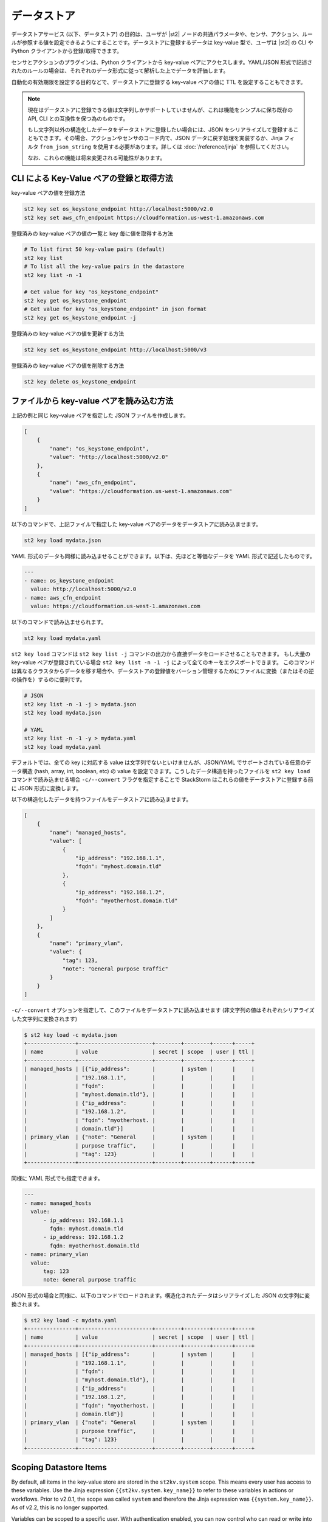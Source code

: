 データストア
===============================

データストアサービス (以下、データストア) の目的は、ユーザが |st2| ノードの共通パラメータや、センサ、アクション、ルールが参照する値を設定できるようにすることです。データストアに登録するデータは key-value 型で、ユーザは |st2| の CLI や Python クライアントから登録/取得できます。

センサとアクションのプラグインは、Python クライアントから key-value ペアにアクセスします。YAML/JSON 形式で記述されたのルールの場合は、それぞれのデータ形式に従って解析した上でデータを評価します。

自動化の有効期限を設定する目的などで、データストアに登録する key-value ペアの値に TTL を設定することもできます。

.. note::

   現在はデータストアに登録できる値は文字列しかサポートしていませんが、これは機能をシンプルに保ち既存の API, CLI との互換性を保つ為のものです。

   もし文字列以外の構造化したデータをデータストアに登録したい場合には、JSON をシリアライズして登録することもできます。その場合、アクションやセンサのコード内で、JSON データに戻す処理を実装するか、Jinja フィルタ ``from_json_string`` を使用する必要があります。詳しくは :doc:`/reference/jinja` を参照してください。

   なお、これらの機能は将来変更される可能性があります。

CLI による Key-Value ペアの登録と取得方法
-----------------------------------------

key-value ペアの値を登録方法

.. code-block:: bash

    st2 key set os_keystone_endpoint http://localhost:5000/v2.0
    st2 key set aws_cfn_endpoint https://cloudformation.us-west-1.amazonaws.com

登録済みの key-value ペアの値の一覧と key 毎に値を取得する方法

.. code-block:: bash

    # To list first 50 key-value pairs (default)
    st2 key list
    # To list all the key-value pairs in the datastore
    st2 key list -n -1

    # Get value for key "os_keystone_endpoint"
    st2 key get os_keystone_endpoint
    # Get value for key "os_keystone_endpoint" in json format
    st2 key get os_keystone_endpoint -j

登録済みの key-value ペアの値を更新する方法

.. code-block:: bash

    st2 key set os_keystone_endpoint http://localhost:5000/v3

登録済みの key-value ペアの値を削除する方法

.. code-block:: bash

    st2 key delete os_keystone_endpoint

ファイルから key-value ペアを読み込む方法
-----------------------------------------

上記の例と同じ key-value ペアを指定した JSON ファイルを作成します。

.. code-block:: json

    [
        {
            "name": "os_keystone_endpoint",
            "value": "http://localhost:5000/v2.0"
        },
        {
            "name": "aws_cfn_endpoint",
            "value": "https://cloudformation.us-west-1.amazonaws.com"
        }
    ]

以下のコマンドで、上記ファイルで指定した key-value ペアのデータをデータストアに読み込ませます。

.. code-block:: bash

    st2 key load mydata.json

YAML 形式のデータも同様に読み込ませることができます。以下は、先ほどと等価なデータを YAML 形式で記述したものです。

.. code-block:: yaml

    ---
    - name: os_keystone_endpoint
      value: http://localhost:5000/v2.0
    - name: aws_cfn_endpoint
      value: https://cloudformation.us-west-1.amazonaws.com

以下のコマンドで読み込ませられます。

.. code-block:: bash

    st2 key load mydata.yaml

``st2 key load`` コマンドは ``st2 key list -j`` コマンドの出力から直接データをロードさせることもできます。
もし大量の key-value ペアが登録されている場合 ``st2 key list -n -1 -j`` によって全てのキーをエクスポートできます。
このコマンドは異なるクラスタからデータを移す場合や、データストアの登録値をバーション管理するためにファイルに変換（またはその逆の操作を）するのに便利です。

.. code-block:: bash

    # JSON
    st2 key list -n -1 -j > mydata.json
    st2 key load mydata.json

    # YAML
    st2 key list -n -1 -y > mydata.yaml
    st2 key load mydata.yaml


デフォルトでは、全ての key に対応する value は文字列でないといけませんが、JSON/YAML でサポートされている任意のデータ構造 (hash, array, int, boolean, etc) の value を設定できます。こうしたデータ構造を持ったファイルを ``st2 key load`` コマンドで読み込ませる場合 ``-c/--convert`` フラグを指定することで StackStorm はこれらの値をデータストアに登録する前に JSON 形式に変換します。

以下の構造化したデータを持つファイルをデータストアに読み込ませます。

.. code-block:: json

    [
        {
            "name": "managed_hosts",
            "value": [
                {
                    "ip_address": "192.168.1.1",
                    "fqdn": "myhost.domain.tld"
                },
                {
                    "ip_address": "192.168.1.2",
                    "fqdn": "myotherhost.domain.tld"
                }
            ]
        },
        {
            "name": "primary_vlan",
            "value": {
                "tag": 123,
                "note": "General purpose traffic"
            }
        }
    ]

``-c/--convert`` オプションを指定して、このファイルをデータストアに読み込ませます (非文字列の値はそれぞれシリアライズした文字列に変換されます)

.. code-block:: bash

    $ st2 key load -c mydata.json
    +---------------+-----------------------+--------+--------+------+-----+
    | name          | value                 | secret | scope  | user | ttl |
    +---------------+-----------------------+--------+--------+------+-----+
    | managed_hosts | [{"ip_address":       |        | system |      |     |
    |               | "192.168.1.1",        |        |        |      |     |
    |               | "fqdn":               |        |        |      |     |
    |               | "myhost.domain.tld"}, |        |        |      |     |
    |               | {"ip_address":        |        |        |      |     |
    |               | "192.168.1.2",        |        |        |      |     |
    |               | "fqdn": "myotherhost. |        |        |      |     |
    |               | domain.tld"}]         |        |        |      |     |
    | primary_vlan  | {"note": "General     |        | system |      |     |
    |               | purpose traffic",     |        |        |      |     |
    |               | "tag": 123}           |        |        |      |     |
    +---------------+-----------------------+--------+--------+------+-----+

同様に YAML 形式でも指定できます。
    
.. code-block:: yaml

    ---
    - name: managed_hosts
      value:
          - ip_address: 192.168.1.1
            fqdn: myhost.domain.tld
          - ip_address: 192.168.1.2
            fqdn: myotherhost.domain.tld
    - name: primary_vlan
      value:
          tag: 123
          note: General purpose traffic

JSON 形式の場合と同様に、以下のコマンドでロードされます。構造化されたデータはシリアライズした JSON の文字列に変換されます。

.. code-block:: bash

    $ st2 key load -c mydata.yaml
    +---------------+-----------------------+--------+--------+------+-----+
    | name          | value                 | secret | scope  | user | ttl |
    +---------------+-----------------------+--------+--------+------+-----+
    | managed_hosts | [{"ip_address":       |        | system |      |     |
    |               | "192.168.1.1",        |        |        |      |     |
    |               | "fqdn":               |        |        |      |     |
    |               | "myhost.domain.tld"}, |        |        |      |     |
    |               | {"ip_address":        |        |        |      |     |
    |               | "192.168.1.2",        |        |        |      |     |
    |               | "fqdn": "myotherhost. |        |        |      |     |
    |               | domain.tld"}]         |        |        |      |     |
    | primary_vlan  | {"note": "General     |        | system |      |     |
    |               | purpose traffic",     |        |        |      |     |
    |               | "tag": 123}           |        |        |      |     |
    +---------------+-----------------------+--------+--------+------+-----+
    
.. _datastore-scopes-in-key-value-store:

Scoping Datastore Items
-----------------------

By default, all items in the key-value store are stored in the ``st2kv.system`` scope. This means
every user has access to these variables. Use the Jinja expression ``{{st2kv.system.key_name}}``
to refer to these variables in actions or workflows. Prior to v2.0.1, the scope was called
``system`` and therefore the Jinja expression was ``{{system.key_name}}``. As of v2.2, this is no
longer supported.

Variables can be scoped to a specific user. With authentication enabled, you can now control who
can read or write into those variables. For example, to set the variable ``date_cmd`` for the
currently authenticated user, use:

.. code-block:: bash

    st2 key set date_cmd "date -u" --scope=user

The name of the user is determined by the ``X-Auth-Token`` or ``St2-Api-Key`` header passed with
the API call. From the API call authentication credentials, |st2| will determine the user, and
assign this variable to that particular user.

To retrieve the key, use:

.. code-block:: bash

    st2 key get date_cmd --scope=user

If you want a variable ``date_cmd`` as a system variable, you can use:

.. code-block:: bash

    st2 key set date_cmd "date +%s" --scope=system

or simply:

.. code-block:: bash

    st2 key set date_cmd "date +%s"

This variable won't clash with user variables with the same name. Also, you can refer to user
variables in actions or workflows. The Jinja syntax to do so is ``{{st2kv.user.date_cmd}}``. 

Note that the notion of ``st2kv.user`` is available only when actions or workflows are run
manually. The notion of ``st2kv.user`` is non-existent when actions or workflows are kicked off
via rules. So the use of user scoped variables is limited to manual execution of actions or
workflows.

Scope can be set in a JSON/YAML key file by adding the ``scope`` property:

JSON

.. code-block:: json

    [
        {
            "name": "date_cmd",
            "value": "date -u",
            "scope": "user"
        }
    ]

YAML

.. code-block:: yaml

    ---
    - name: date_cmd
      value: date -u
      scope: user
    
.. _datastore-ttl:

Setting a Key-Value Pair TTL
----------------------------

By default, items do not have any TTL (Time To Live). They will remain in the datastore until
manually deleted. You can set a TTL with key-value pairs, so they will be automatically deleted on
expiry of the TTL.

The TTL is set in seconds. To set a key-value pair for the next hour, use this:

.. code-block:: bash

    st2 key set date_cmd "date +%s" --ttl=3600

Use-cases for setting a TTL include limiting auto-remediation workflows from running too
frequently. For example, you could set a value with a TTL when a workflow is triggered. If the
workflow is triggered again, it could check if the value is still set, and if so, bypass running
the remediation action.

Some users keep a count of executions in the key-value store to set a maximum number of executions
in a time period.

TTL can be set in a JSON/YAML key file by adding the ``ttl`` property with an integer value:

JSON

.. code-block:: json

    [
        {
            "name": "date_cmd",
            "value": "date -u",
            "ttl": 3600
        }
    ]

YAML

.. code-block:: yaml

    ---
    - name: date_cmd
      value: date -u
      ttl: 3600

Storing and Retrieving via Python Client
----------------------------------------

Create new key-value pairs. The |st2| API endpoint is set either via the Client init (base\_url)
or from the environment variable (ST2\_BASE\_URL). The default ports for the API servers are
assumed:

.. code-block:: python

    >>> from st2client.client import Client
    >>> from st2client.models import KeyValuePair
    >>> client = Client(base_url='http://localhost')
    >>> client.keys.update(KeyValuePair(name='os_keystone_endpoint', value='http://localhost:5000/v2.0'))

Get individual key-value pair or list all:

.. code-block:: python

    >>> keys = client.keys.get_all()
    >>> os_keystone_endpoint = client.keys.get_by_name(name='os_keystone_endpoint')
    >>> os_keystone_endpoint.value
    u'http://localhost:5000/v2.0'

Update an existing key-value pair:

.. code-block:: python

    >>> os_keystone_endpoint = client.keys.get_by_name(name='os_keystone_endpoint')
    >>> os_keystone_endpoint.value = 'http://localhost:5000/v3'
    >>> client.keys.update(os_keystone_endpoint)

Delete an existing key-value pair:

.. code-block:: python

    >>> os_keystone_endpoint = client.keys.get_by_name(name='os_keystone_endpoint')
    >>> client.keys.delete(os_keystone_endpoint)

Create an encrypted key-value pair:

.. code-block:: python

    >>> client.keys.update(KeyValuePair(name='os_keystone_password', value='$uper$ecret!', secret=True))

Get and decrypt an encrypted key-value pair:

.. code-block:: python

    >>> os_keystone_password = client.keys.get_by_name(name='os_keystone_password', decrypt=True)
    >>> os_keystone_password.value
    u'$uper$ecret!'


Get all key-value pairs and decrypt any that are encrypted:

.. code-block:: python

    >>> keys = client.keys.get_all(params={'decrypt': True})
    >>> # or
    >>> keys = client.keys.query(decrypt=True)

Update an existing encrypted key-value pair:

.. code-block:: python

    >>> os_keystone_password = client.keys.get_by_name(name='os_keystone_password')
    >>> os_keystone_password.value = 'New$ecret!'
    >>> print os_keystone_password.secret
    True
    >>> client.keys.update(os_keystone_password)
    >>> client.keys.get_by_name(name='os_keystone_password', decrypt=True)
    <KeyValuePair name=os_keystone_password,value=New$ecret!>

Set the TTL when creating a key-value pair:

.. code-block:: python

    >>> from st2client.client import Client
    >>> from st2client.models import KeyValuePair
    >>> client = Client(base_url='http://localhost')
    >>> client.keys.update(KeyValuePair(name='os_keystone_endpoint', value='http://localhost:5000/v2.0', ttl=600))


Referencing Key-Value Pairs in Rule Definitions
-----------------------------------------------

Key-value pairs are referenced via specific string substitution syntax in rules. In general, the
variable for substitution is enclosed with double brackets (i.e. ``{{var1}}``). To refer to a
key-value pair, prefix the name with "st2kv.system", e.g. ``{{st2kv.system.os_keystone_endpoint}}``.

An example rule is provided below. Please refer to the :doc:`Rules </rules>` documentation for
rule-related syntax.

.. code-block:: json

    {
        "name": "daily_clean_up_rule",
        "trigger": {
            "name": "st2.timer.daily"
        },
        "enabled": true,
        "action": {
            "name": "daily_clean_up_action",
            "parameters": {
                "os_keystone_endpoint": "{{st2kv.system.os_keystone_endpoint}}"
            }
        }
    }

.. _admin-setup-for-encrypted-datastore:

Securing Secrets (admin only)
-----------------------------

The key-value store allows users to store encrypted values (secrets). Symmetric encryption
using AES-256 is used to encrypt secrets. The |st2| administrator is responsible for generating the
symmetric key used for encryption/decryption. Note that the |st2| operator and administrator
(or anyone else who has access to the key) can decrypt the encrypted values.

To generate a symmetric crypto key, please run:

.. code-block:: bash

    sudo mkdir -p /etc/st2/keys/
    sudo st2-generate-symmetric-crypto-key --key-path /etc/st2/keys/datastore_key.json

We recommend that the key is placed in a private location such as ``/etc/st2/keys/`` and
permissions are set such that only the |st2| API process owner (usually ``st2``)
can read the file, and only root can write to it.

To make sure only ``st2`` and root can access the file on the box, run:

.. code-block:: bash

    sudo usermod -a -G st2 st2                              # Add user ``st2`` to ``st2`` group
    sudo mkdir -p /etc/st2/keys/
    sudo chown -R st2:st2 /etc/st2/keys/                    # Give user and group ``st2`` ownership for key
    sudo chmod o-r /etc/st2/keys/                           # Revoke read access for others
    sudo chmod o-r /etc/st2/keys/datastore_key.json         # Revoke read access for others

Once the key is generated, |st2| needs to be made aware of the key. To do this, edit the st2
configuration file (``/etc/st2/st2.conf``) and add the following lines:

.. code-block:: ini

    [keyvalue]
    encryption_key_path = /etc/st2/keys/datastore_key.json

Once the config file changes are made, restart |st2|:

.. code-block:: bash

  sudo st2ctl restart

Validate you are able to set an encrypted key-value in the datastore:

.. code-block:: bash

  st2 key set test_key test_value --encrypt

If you see errors like ``"MESSAGE: Crypto key not found"``, something has gone wrong with setting
up the keys.

.. _datastore-storing-secrets-in-key-value-store:

Storing Secrets
---------------

Please note that if an admin has not setup an encryption key, you will not be allowed to save
secrets in the key-value store. Contact your |st2| admin to setup encryption keys as per the
section above.

To save a secret in the key-value store:

.. code-block:: bash

    st2 key set api_token SECRET_TOKEN --encrypt

By default, getting a key tagged as secret (via ``--encrypt``) will always return encrypted values
only. To get plain text, please run the command with the ``--decrypt`` flag:

.. code-block:: bash

    st2 key get api_token --decrypt

.. note::

    Keep in mind that ``--decrypt`` flag can either be used by an administrator (administrator is
    able to decrypt every value) and by the user who set that value in case of the user-scoped
    datastore items (i.e. if ``--scope=user`` flag was passed when originally setting the value).

If you are using system scoped variables (``st2kv.system``) to store secrets, you can decrypt them
and use as parameter values in rules or actions. This is supported via Jinja filter ``decrypt_kv``
(read more about :ref:`Jinja filters<applying-filters-with-jinja>`). For example,
to pass a decrypted password as a parameter, use:

.. code-block:: YAML

    aws_key: "{{st2kv.system.aws_key | decrypt_kv}}"

Decrypting user scoped variables is currently unsupported.

Secret keys can be loaded from a JSON/YAML key file by adding the ``secret`` property with
a boolean value.

JSON

.. code-block:: json

    [
        {
            "name": "api_token",
            "value": "SECRET_TOKEN",
            "secret": true
        }
    ]

YAML

.. code-block:: yaml

    ---
    - name: api_token
      value: SECRET_TOKEN
      secret: true

Security notes
--------------

We wish to discuss security details and be transparent about the implementation and limitations
of the security practices to attract more eyes to it and therefore build better quality into
security implementations. For the key-value store, we have settled on AES-256 symmetric encryption
for simplicity. We use the Python library keyczar for doing this.

We have made a trade-off that the |st2| admin is allowed to decrypt the secrets in the key-value
store. This made our implementation simpler. We are looking into how to let users pass their own
keys for encryption every time they want to consume a secret from the key-value store. This
requires more UX thought and also moves the responsibility of storing keys to the users. Your
ideas are welcome here.

Please note that the global encryption key means that users with direct access to the database
will only see encrypted secrets in the database. Still, the onus is on the |st2| admin to restrict
access to the database via network daemons only and not allow physical access to the box (or run
databases on different boxes to st2). Note that several layers of security need to be in place,
beyond the scope of this document. While we can help people with deployment questions on the
StackStorm Slack community, please follow your own best security practices guide.
